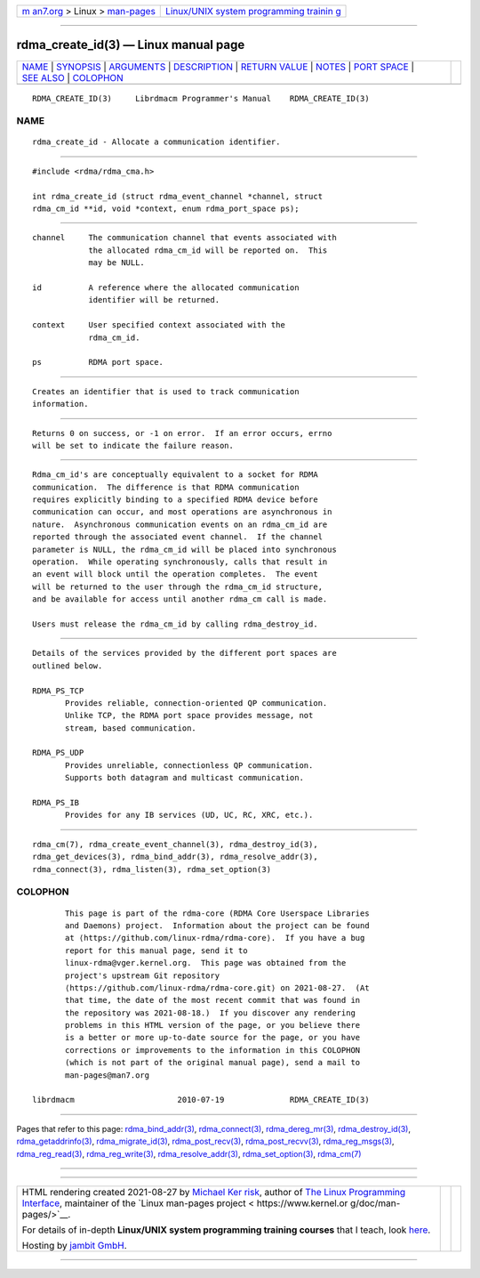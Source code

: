 .. container:: page-top

.. container:: nav-bar

   +----------------------------------+----------------------------------+
   | `m                               | `Linux/UNIX system programming   |
   | an7.org <../../../index.html>`__ | trainin                          |
   | > Linux >                        | g <http://man7.org/training/>`__ |
   | `man-pages <../index.html>`__    |                                  |
   +----------------------------------+----------------------------------+

--------------

rdma_create_id(3) — Linux manual page
=====================================

+-----------------------------------+-----------------------------------+
| `NAME <#NAME>`__ \|               |                                   |
| `SYNOPSIS <#SYNOPSIS>`__ \|       |                                   |
| `ARGUMENTS <#ARGUMENTS>`__ \|     |                                   |
| `DESCRIPTION <#DESCRIPTION>`__ \| |                                   |
| `RETURN VALUE <#RETURN_VALUE>`__  |                                   |
| \| `NOTES <#NOTES>`__ \|          |                                   |
| `PORT SPACE <#PORT_SPACE>`__ \|   |                                   |
| `SEE ALSO <#SEE_ALSO>`__ \|       |                                   |
| `COLOPHON <#COLOPHON>`__          |                                   |
+-----------------------------------+-----------------------------------+
| .. container:: man-search-box     |                                   |
+-----------------------------------+-----------------------------------+

::

   RDMA_CREATE_ID(3)     Librdmacm Programmer's Manual    RDMA_CREATE_ID(3)

NAME
-------------------------------------------------

::

          rdma_create_id - Allocate a communication identifier.


---------------------------------------------------------

::

          #include <rdma/rdma_cma.h>

          int rdma_create_id (struct rdma_event_channel *channel, struct
          rdma_cm_id **id, void *context, enum rdma_port_space ps);


-----------------------------------------------------------

::

          channel     The communication channel that events associated with
                      the allocated rdma_cm_id will be reported on.  This
                      may be NULL.

          id          A reference where the allocated communication
                      identifier will be returned.

          context     User specified context associated with the
                      rdma_cm_id.

          ps          RDMA port space.


---------------------------------------------------------------

::

          Creates an identifier that is used to track communication
          information.


-----------------------------------------------------------------

::

          Returns 0 on success, or -1 on error.  If an error occurs, errno
          will be set to indicate the failure reason.


---------------------------------------------------

::

          Rdma_cm_id's are conceptually equivalent to a socket for RDMA
          communication.  The difference is that RDMA communication
          requires explicitly binding to a specified RDMA device before
          communication can occur, and most operations are asynchronous in
          nature.  Asynchronous communication events on an rdma_cm_id are
          reported through the associated event channel.  If the channel
          parameter is NULL, the rdma_cm_id will be placed into synchronous
          operation.  While operating synchronously, calls that result in
          an event will block until the operation completes.  The event
          will be returned to the user through the rdma_cm_id structure,
          and be available for access until another rdma_cm call is made.

          Users must release the rdma_cm_id by calling rdma_destroy_id.


-------------------------------------------------------------

::

          Details of the services provided by the different port spaces are
          outlined below.

          RDMA_PS_TCP
                 Provides reliable, connection-oriented QP communication.
                 Unlike TCP, the RDMA port space provides message, not
                 stream, based communication.

          RDMA_PS_UDP
                 Provides unreliable, connectionless QP communication.
                 Supports both datagram and multicast communication.

          RDMA_PS_IB
                 Provides for any IB services (UD, UC, RC, XRC, etc.).


---------------------------------------------------------

::

          rdma_cm(7), rdma_create_event_channel(3), rdma_destroy_id(3),
          rdma_get_devices(3), rdma_bind_addr(3), rdma_resolve_addr(3),
          rdma_connect(3), rdma_listen(3), rdma_set_option(3)

COLOPHON
---------------------------------------------------------

::

          This page is part of the rdma-core (RDMA Core Userspace Libraries
          and Daemons) project.  Information about the project can be found
          at ⟨https://github.com/linux-rdma/rdma-core⟩.  If you have a bug
          report for this manual page, send it to
          linux-rdma@vger.kernel.org.  This page was obtained from the
          project's upstream Git repository
          ⟨https://github.com/linux-rdma/rdma-core.git⟩ on 2021-08-27.  (At
          that time, the date of the most recent commit that was found in
          the repository was 2021-08-18.)  If you discover any rendering
          problems in this HTML version of the page, or you believe there
          is a better or more up-to-date source for the page, or you have
          corrections or improvements to the information in this COLOPHON
          (which is not part of the original manual page), send a mail to
          man-pages@man7.org

   librdmacm                      2010-07-19              RDMA_CREATE_ID(3)

--------------

Pages that refer to this page:
`rdma_bind_addr(3) <../man3/rdma_bind_addr.3.html>`__, 
`rdma_connect(3) <../man3/rdma_connect.3.html>`__, 
`rdma_dereg_mr(3) <../man3/rdma_dereg_mr.3.html>`__, 
`rdma_destroy_id(3) <../man3/rdma_destroy_id.3.html>`__, 
`rdma_getaddrinfo(3) <../man3/rdma_getaddrinfo.3.html>`__, 
`rdma_migrate_id(3) <../man3/rdma_migrate_id.3.html>`__, 
`rdma_post_recv(3) <../man3/rdma_post_recv.3.html>`__, 
`rdma_post_recvv(3) <../man3/rdma_post_recvv.3.html>`__, 
`rdma_reg_msgs(3) <../man3/rdma_reg_msgs.3.html>`__, 
`rdma_reg_read(3) <../man3/rdma_reg_read.3.html>`__, 
`rdma_reg_write(3) <../man3/rdma_reg_write.3.html>`__, 
`rdma_resolve_addr(3) <../man3/rdma_resolve_addr.3.html>`__, 
`rdma_set_option(3) <../man3/rdma_set_option.3.html>`__, 
`rdma_cm(7) <../man7/rdma_cm.7.html>`__

--------------

--------------

.. container:: footer

   +-----------------------+-----------------------+-----------------------+
   | HTML rendering        |                       | |Cover of TLPI|       |
   | created 2021-08-27 by |                       |                       |
   | `Michael              |                       |                       |
   | Ker                   |                       |                       |
   | risk <https://man7.or |                       |                       |
   | g/mtk/index.html>`__, |                       |                       |
   | author of `The Linux  |                       |                       |
   | Programming           |                       |                       |
   | Interface <https:     |                       |                       |
   | //man7.org/tlpi/>`__, |                       |                       |
   | maintainer of the     |                       |                       |
   | `Linux man-pages      |                       |                       |
   | project <             |                       |                       |
   | https://www.kernel.or |                       |                       |
   | g/doc/man-pages/>`__. |                       |                       |
   |                       |                       |                       |
   | For details of        |                       |                       |
   | in-depth **Linux/UNIX |                       |                       |
   | system programming    |                       |                       |
   | training courses**    |                       |                       |
   | that I teach, look    |                       |                       |
   | `here <https://ma     |                       |                       |
   | n7.org/training/>`__. |                       |                       |
   |                       |                       |                       |
   | Hosting by `jambit    |                       |                       |
   | GmbH                  |                       |                       |
   | <https://www.jambit.c |                       |                       |
   | om/index_en.html>`__. |                       |                       |
   +-----------------------+-----------------------+-----------------------+

--------------

.. container:: statcounter

   |Web Analytics Made Easy - StatCounter|

.. |Cover of TLPI| image:: https://man7.org/tlpi/cover/TLPI-front-cover-vsmall.png
   :target: https://man7.org/tlpi/
.. |Web Analytics Made Easy - StatCounter| image:: https://c.statcounter.com/7422636/0/9b6714ff/1/
   :class: statcounter
   :target: https://statcounter.com/

